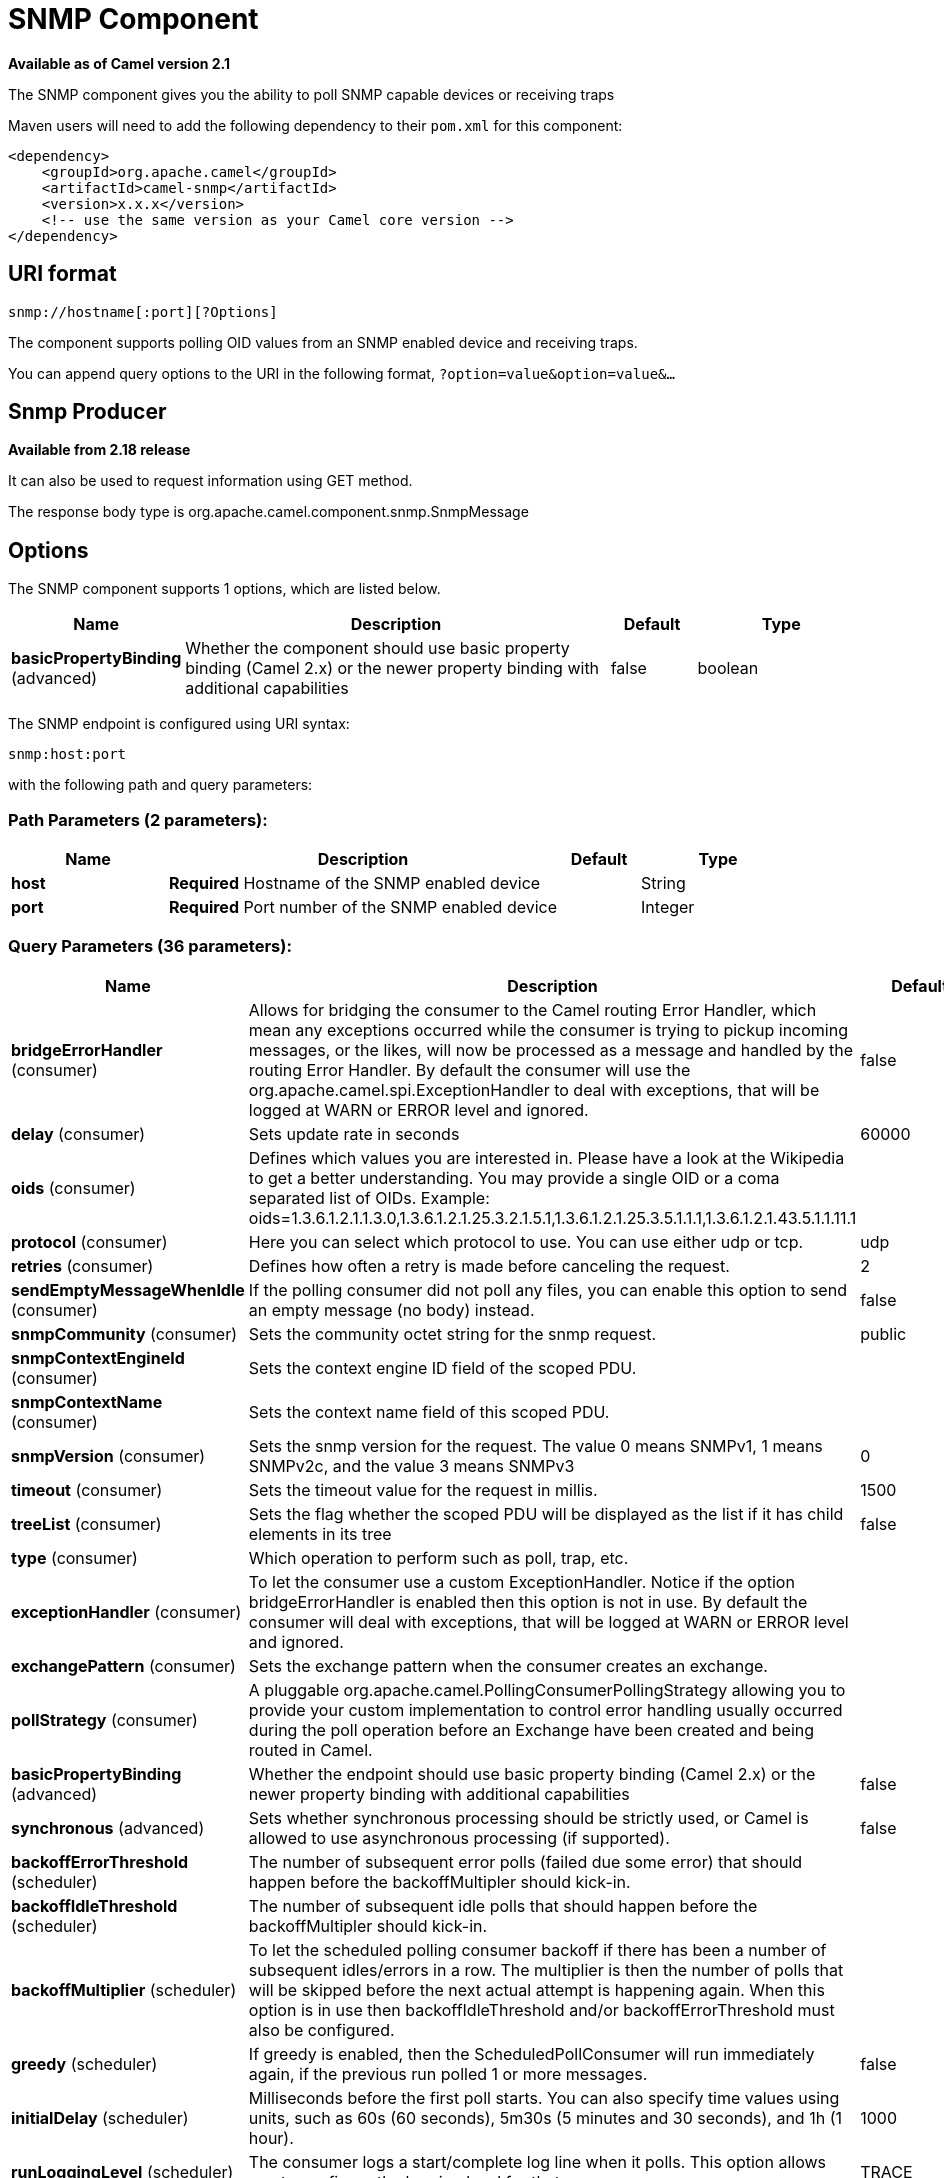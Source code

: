 [[snmp-component]]
= SNMP Component

*Available as of Camel version 2.1*

The SNMP component gives you the ability to poll SNMP capable devices
or receiving traps

Maven users will need to add the following dependency to their `pom.xml`
for this component:

[source,xml]
------------------------------------------------------------
<dependency>
    <groupId>org.apache.camel</groupId>
    <artifactId>camel-snmp</artifactId>
    <version>x.x.x</version>
    <!-- use the same version as your Camel core version -->
</dependency>
------------------------------------------------------------

== URI format

--------------------------------
snmp://hostname[:port][?Options]
--------------------------------

The component supports polling OID values from an SNMP enabled device
and receiving traps.

You can append query options to the URI in the following format,
`?option=value&option=value&...`

== Snmp Producer 

*Available from 2.18 release*

It can also be used to request information using GET method.

The response body type is org.apache.camel.component.snmp.SnmpMessage

== Options


// component options: START
The SNMP component supports 1 options, which are listed below.



[width="100%",cols="2,5,^1,2",options="header"]
|===
| Name | Description | Default | Type
| *basicPropertyBinding* (advanced) | Whether the component should use basic property binding (Camel 2.x) or the newer property binding with additional capabilities | false | boolean
|===
// component options: END



// endpoint options: START
The SNMP endpoint is configured using URI syntax:

----
snmp:host:port
----

with the following path and query parameters:

=== Path Parameters (2 parameters):


[width="100%",cols="2,5,^1,2",options="header"]
|===
| Name | Description | Default | Type
| *host* | *Required* Hostname of the SNMP enabled device |  | String
| *port* | *Required* Port number of the SNMP enabled device |  | Integer
|===


=== Query Parameters (36 parameters):


[width="100%",cols="2,5,^1,2",options="header"]
|===
| Name | Description | Default | Type
| *bridgeErrorHandler* (consumer) | Allows for bridging the consumer to the Camel routing Error Handler, which mean any exceptions occurred while the consumer is trying to pickup incoming messages, or the likes, will now be processed as a message and handled by the routing Error Handler. By default the consumer will use the org.apache.camel.spi.ExceptionHandler to deal with exceptions, that will be logged at WARN or ERROR level and ignored. | false | boolean
| *delay* (consumer) | Sets update rate in seconds | 60000 | long
| *oids* (consumer) | Defines which values you are interested in. Please have a look at the Wikipedia to get a better understanding. You may provide a single OID or a coma separated list of OIDs. Example: oids=1.3.6.1.2.1.1.3.0,1.3.6.1.2.1.25.3.2.1.5.1,1.3.6.1.2.1.25.3.5.1.1.1,1.3.6.1.2.1.43.5.1.1.11.1 |  | OIDList
| *protocol* (consumer) | Here you can select which protocol to use. You can use either udp or tcp. | udp | String
| *retries* (consumer) | Defines how often a retry is made before canceling the request. | 2 | int
| *sendEmptyMessageWhenIdle* (consumer) | If the polling consumer did not poll any files, you can enable this option to send an empty message (no body) instead. | false | boolean
| *snmpCommunity* (consumer) | Sets the community octet string for the snmp request. | public | String
| *snmpContextEngineId* (consumer) | Sets the context engine ID field of the scoped PDU. |  | String
| *snmpContextName* (consumer) | Sets the context name field of this scoped PDU. |  | String
| *snmpVersion* (consumer) | Sets the snmp version for the request. The value 0 means SNMPv1, 1 means SNMPv2c, and the value 3 means SNMPv3 | 0 | int
| *timeout* (consumer) | Sets the timeout value for the request in millis. | 1500 | int
| *treeList* (consumer) | Sets the flag whether the scoped PDU will be displayed as the list if it has child elements in its tree | false | boolean
| *type* (consumer) | Which operation to perform such as poll, trap, etc. |  | SnmpActionType
| *exceptionHandler* (consumer) | To let the consumer use a custom ExceptionHandler. Notice if the option bridgeErrorHandler is enabled then this option is not in use. By default the consumer will deal with exceptions, that will be logged at WARN or ERROR level and ignored. |  | ExceptionHandler
| *exchangePattern* (consumer) | Sets the exchange pattern when the consumer creates an exchange. |  | ExchangePattern
| *pollStrategy* (consumer) | A pluggable org.apache.camel.PollingConsumerPollingStrategy allowing you to provide your custom implementation to control error handling usually occurred during the poll operation before an Exchange have been created and being routed in Camel. |  | PollingConsumerPoll Strategy
| *basicPropertyBinding* (advanced) | Whether the endpoint should use basic property binding (Camel 2.x) or the newer property binding with additional capabilities | false | boolean
| *synchronous* (advanced) | Sets whether synchronous processing should be strictly used, or Camel is allowed to use asynchronous processing (if supported). | false | boolean
| *backoffErrorThreshold* (scheduler) | The number of subsequent error polls (failed due some error) that should happen before the backoffMultipler should kick-in. |  | int
| *backoffIdleThreshold* (scheduler) | The number of subsequent idle polls that should happen before the backoffMultipler should kick-in. |  | int
| *backoffMultiplier* (scheduler) | To let the scheduled polling consumer backoff if there has been a number of subsequent idles/errors in a row. The multiplier is then the number of polls that will be skipped before the next actual attempt is happening again. When this option is in use then backoffIdleThreshold and/or backoffErrorThreshold must also be configured. |  | int
| *greedy* (scheduler) | If greedy is enabled, then the ScheduledPollConsumer will run immediately again, if the previous run polled 1 or more messages. | false | boolean
| *initialDelay* (scheduler) | Milliseconds before the first poll starts. You can also specify time values using units, such as 60s (60 seconds), 5m30s (5 minutes and 30 seconds), and 1h (1 hour). | 1000 | long
| *runLoggingLevel* (scheduler) | The consumer logs a start/complete log line when it polls. This option allows you to configure the logging level for that. | TRACE | LoggingLevel
| *scheduledExecutorService* (scheduler) | Allows for configuring a custom/shared thread pool to use for the consumer. By default each consumer has its own single threaded thread pool. |  | ScheduledExecutor Service
| *scheduler* (scheduler) | To use a cron scheduler from either camel-spring or camel-quartz component | none | String
| *schedulerProperties* (scheduler) | To configure additional properties when using a custom scheduler or any of the Quartz, Spring based scheduler. |  | Map
| *startScheduler* (scheduler) | Whether the scheduler should be auto started. | true | boolean
| *timeUnit* (scheduler) | Time unit for initialDelay and delay options. | MILLISECONDS | TimeUnit
| *useFixedDelay* (scheduler) | Controls if fixed delay or fixed rate is used. See ScheduledExecutorService in JDK for details. | true | boolean
| *authenticationPassphrase* (security) | The authentication passphrase. If not null, authenticationProtocol must also be not null. RFC3414 11.2 requires passphrases to have a minimum length of 8 bytes. If the length of authenticationPassphrase is less than 8 bytes an IllegalArgumentException is thrown. |  | String
| *authenticationProtocol* (security) | Authentication protocol to use if security level is set to enable authentication The possible values are: MD5, SHA1 |  | String
| *privacyPassphrase* (security) | The privacy passphrase. If not null, privacyProtocol must also be not null. RFC3414 11.2 requires passphrases to have a minimum length of 8 bytes. If the length of authenticationPassphrase is less than 8 bytes an IllegalArgumentException is thrown. |  | String
| *privacyProtocol* (security) | The privacy protocol ID to be associated with this user. If set to null, this user only supports unencrypted messages. |  | String
| *securityLevel* (security) | Sets the security level for this target. The supplied security level must be supported by the security model dependent information associated with the security name set for this target. The value 1 means: No authentication and no encryption. Anyone can create and read messages with this security level The value 2 means: Authentication and no encryption. Only the one with the right authentication key can create messages with this security level, but anyone can read the contents of the message. The value 3 means: Authentication and encryption. Only the one with the right authentication key can create messages with this security level, and only the one with the right encryption/decryption key can read the contents of the message. | 3 | int
| *securityName* (security) | Sets the security name to be used with this target. |  | String
|===
// endpoint options: END
// spring-boot-auto-configure options: START
== Spring Boot Auto-Configuration

When using Spring Boot make sure to use the following Maven dependency to have support for auto configuration:

[source,xml]
----
<dependency>
  <groupId>org.apache.camel</groupId>
  <artifactId>camel-snmp-starter</artifactId>
  <version>x.x.x</version>
  <!-- use the same version as your Camel core version -->
</dependency>
----


The component supports 2 options, which are listed below.



[width="100%",cols="2,5,^1,2",options="header"]
|===
| Name | Description | Default | Type
| *camel.component.snmp.basic-property-binding* | Whether the component should use basic property binding (Camel 2.x) or the newer property binding with additional capabilities | false | Boolean
| *camel.component.snmp.enabled* | Enable snmp component | true | Boolean
|===
// spring-boot-auto-configure options: END


== The result of a poll

Given the situation, that I poll for the following OIDs:

*OIDs*

-------------------------
1.3.6.1.2.1.1.3.0
1.3.6.1.2.1.25.3.2.1.5.1
1.3.6.1.2.1.25.3.5.1.1.1
1.3.6.1.2.1.43.5.1.1.11.1
-------------------------

The result will be the following:

*Result of toString conversion*

[source,xml]
-----------------------------------------------------------
<?xml version="1.0" encoding="UTF-8"?>
<snmp>
  <entry>
    <oid>1.3.6.1.2.1.1.3.0</oid>
    <value>6 days, 21:14:28.00</value>
  </entry>
  <entry>
    <oid>1.3.6.1.2.1.25.3.2.1.5.1</oid>
    <value>2</value>
  </entry>
  <entry>
    <oid>1.3.6.1.2.1.25.3.5.1.1.1</oid>
    <value>3</value>
  </entry>
  <entry>
    <oid>1.3.6.1.2.1.43.5.1.1.11.1</oid>
    <value>6</value>
  </entry>
  <entry>
    <oid>1.3.6.1.2.1.1.1.0</oid>
    <value>My Very Special Printer Of Brand Unknown</value>
  </entry>
</snmp>
-----------------------------------------------------------

As you maybe recognized there is one more result than
requested....1.3.6.1.2.1.1.1.0. +
 This one is filled in by the device automatically in this special case.
So it may absolutely happen, that you receive more than you
requested...be prepared.

*OID starting with dot representation*
-------------------------
.1.3.6.1.4.1.6527.3.1.2.21.2.1.50
-------------------------
As you may notice, default snmpVersion is 0 which means *version1* in the endpoint if it is not set explicitly. Make sure you explicitly set snmpVersion which is not default value, of course in a case of where you are able to query SNMP tables with different versions. Other possible values are *version2c* and *version3*.

== Examples

Polling a remote device:

---------------------------------------------------------------------
snmp:192.168.178.23:161?protocol=udp&type=POLL&oids=1.3.6.1.2.1.1.5.0
---------------------------------------------------------------------

Setting up a trap receiver (*Note that no OID info is needed here!*):

-----------------------------------------
snmp:127.0.0.1:162?protocol=udp&type=TRAP
-----------------------------------------

You can get the community of SNMP TRAP with message
header 'securityName', +
 peer address of the SNMP TRAP with message header 'peerAddress'.

Routing example in Java: (converts the SNMP PDU to XML String)

[source,java]
------------------------------------------------------------------------------
from("snmp:192.168.178.23:161?protocol=udp&type=POLL&oids=1.3.6.1.2.1.1.5.0").
convertBodyTo(String.class).
to("activemq:snmp.states");
------------------------------------------------------------------------------

